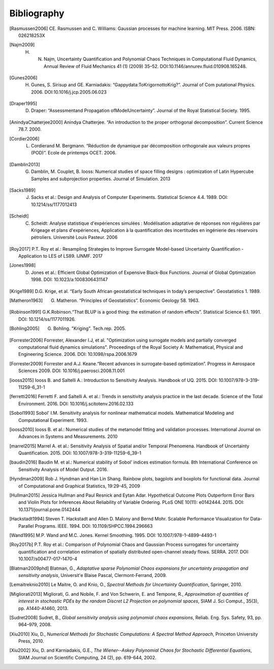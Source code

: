 .. _bibliography:

Bibliography
============

.. [Rasmussen2006] CE. Rasmussen and C. Williams: Gaussian processes for machine learning. MIT Press. 2006. ISBN: 026218253X
.. [Najm2009] H. N. Najm, Uncertainty Quantification and Polynomial Chaos Techniques in Computational Fluid Dynamics, Annual Review of Fluid Mechanics 41 (1) (2009) 35–52. DOI:10.1146/annurev.fluid.010908.165248.
.. [Gunes2006] H. Gunes, S. Sirisup and GE. Karniadakis: “Gappydata:ToKrigornottoKrig?”. Journal of Com putational Physics. 2006. DOI:10.1016/j.jcp.2005.06.023
.. [Draper1995] D. Draper: “Assessmentand Propagation ofModelUncertainty”. Journal of the Royal Statistical Society. 1995.
.. [AnindyaChatterjee2000] Anindya Chatterjee. “An introduction to the proper orthogonal decomposition”. Current Science 78.7. 2000. 
.. [Cordier2006] L. Cordierand M. Bergmann. “Réduction de dynamique par décomposition orthogonale aux valeurs propres (POD)”. Ecole de printemps OCET. 2006. 
.. [Damblin2013] G. Damblin, M. Couplet, B. Iooss: Numerical studies of space filling designs : optimization of Latin Hypercube Samples and subprojection properties. Journal of Simulation. 2013 
.. [Sacks1989] J. Sacks et al.: Design and Analysis of Computer Experiments. Statistical Science 4.4. 1989. DOI: 10.1214/ss/1177012413 
.. [Scheidt] C. Scheidt: Analyse statistique d'expériences simulées : Modélisation adaptative de réponses non régulières par Krigeage et plans d'expériences, Application à la quantification des incertitudes en ingénierie des réservoirs pétroliers. Université Louis Pasteur. 2006 
.. [Roy2017] P.T. Roy et al.: Resampling Strategies to Improve Surrogate Model-based Uncertainty Quantification - Application to LES of LS89. IJNMF. 2017 
.. [Jones1998] D. Jones et al.: Efficient Global Optimization of Expensive Black-Box Functions. Journal of Global Optimization 1998. DOI: 10.1023/a:1008306431147 
.. [Krige1989] D.G. Krige, et al. “Early South African geostatistical techniques in today’s perspective”. Geostatistics 1. 1989. 
.. [Matheron1963] G. Matheron. “Principles of Geostatistics”. Economic Geology 58. 1963. 
.. [Robinson1991] G.K.Robinson.“That BLUP is a good thing: the estimation of random effects”. Statistical Science 6.1. 1991. DOI: 10.1214/ss/1177011926. 
.. [Bohling2005] G. Bohling. "Kriging". Tech.rep. 2005. 
.. [Forrester2006] Forrester, Alexander I.J, et al. "Optimization using surrogate models and partially converged computational fluid dynamics simulations". Proceedings of the Royal Society A: Mathematical, Physical and Engineering Science. 2006. DOI: 10.1098/rspa.2006.1679 
.. [Forrester2009] Forrester and A.J. Keane.“Recent advances in surrogate-based optimization”. Progress in Aerospace Sciences 2009. DOI: 10.1016/j.paerosci.2008.11.001 
.. [iooss2015] Iooss B. and Saltelli A.: Introduction to Sensitivity Analysis. Handbook of UQ. 2015. DOI: 10.1007/978-3-319-11259-6_31-1 
.. [ferretti2016] Ferretti F. and Saltelli A. et al.: Trends in sensitivity analysis practice in the last decade. Science of the Total Environment. 2016. DOI: 10.1016/j.scitotenv.2016.02.133 
.. [Sobol1993] Sobol' I.M. Sensitivity analysis for nonlinear mathematical models. Mathematical Modeling and Computational Experiment. 1993. 
.. [iooss2010] Iooss B. et al.: Numerical studies of the metamodel fitting and validation processes. International Journal on Advances in Systems and Measurements. 2010 
.. [marrel2015] Marrel A. et al.: Sensitivity Analysis of Spatial and/or Temporal Phenomena. Handbook of Uncertainty Quantification. 2015. DOI: 10.1007/978-3-319-11259-6_39-1 
.. [baudin2016] Baudin M. et al.: Numerical stability of Sobol’ indices estimation formula. 8th International Conference on Sensitivity Analysis of Model Output. 2016. 
.. [Hyndman2009] Rob J. Hyndman and Han Lin Shang. Rainbow plots, bagplots and boxplots for functional data. Journal of Computational and Graphical Statistics, 19:29-45, 2009 
.. [Hullman2015] Jessica Hullman and Paul Resnick and Eytan Adar. Hypothetical Outcome Plots Outperform Error Bars and Violin Plots for Inferences About Reliability of Variable Ordering. PLoS ONE 10(11): e0142444. 2015. DOI: 10.1371/journal.pone.0142444 
.. [Hackstadt1994] Steven T. Hackstadt and Allen D. Malony and Bernd Mohr. Scalable Performance Visualization for Data-Parallel Programs. IEEE. 1994. DOI: 10.1109/SHPCC.1994.296663 
.. [Wand1995] M.P. Wand and M.C. Jones. Kernel Smoothing. 1995. DOI: 10.1007/978-1-4899-4493-1 
.. [Roy2017b] P.T. Roy et al.: Comparison of Polynomial Chaos and Gaussian Process surrogates for uncertainty quantification and correlation estimation of spatially distributed open-channel steady flows. SERRA. 2017. DOI: 10.1007/s00477-017-1470-4
.. [Blatman2009phd] Blatman, G., *Adaptative sparse Polynomial Chaos expansions for uncertainty propagation and sensitivity analysis*, Universit\'e Blaise Pascal, Clermont-Ferrand, 2009.
.. [Lemaitreknio2010] Le Maitre, O. and Knio, O., *Spectral Methods for Uncertainty Quantification*, Springer, 2010.
.. [Migliorati2013] Migliorati, G. and Nobile, F. and Von Schwerin, E. and Tempone, R., *Approximation of quantities of interest in stochastic PDEs by the random Discret L2 Projection on polynomial spaces*, SIAM J. Sci Comput., 35(3), pp. A1440-A1460, 2013.
.. [Sudret2008] Sudret, B., *Global sensitivity analysis using polynomial chaos expansions*, Reliab. Eng. Sys. Safety, 93, pp. 964–979, 2008.
.. [Xiu2010] Xiu, D., *Numerical Methods for Stochastic Computations: A Spectral Method Approach*, Princeton University Press, 2010.
.. [Xiu2002] Xiu, D. and Karniadakis, G.E., *The Wiener--Askey Polynomial Chaos for Stochastic Differential Equations*, SIAM Journal on Scientific Computing, 24 (2), pp. 619-644, 2002.
